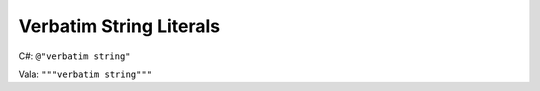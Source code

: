 Verbatim String Literals
========================

C#: ``@"verbatim string"``

Vala: ``"""verbatim string"""``